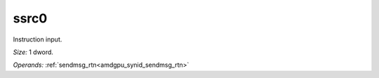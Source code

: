 ..
    **************************************************
    *                                                *
    *   Automatically generated file, do not edit!   *
    *                                                *
    **************************************************

.. _amdgpu_synid_gfx12_ssrc0_245536:

ssrc0
=====

Instruction input.

*Size:* 1 dword.

*Operands:* :ref:`sendmsg_rtn<amdgpu_synid_sendmsg_rtn>`
